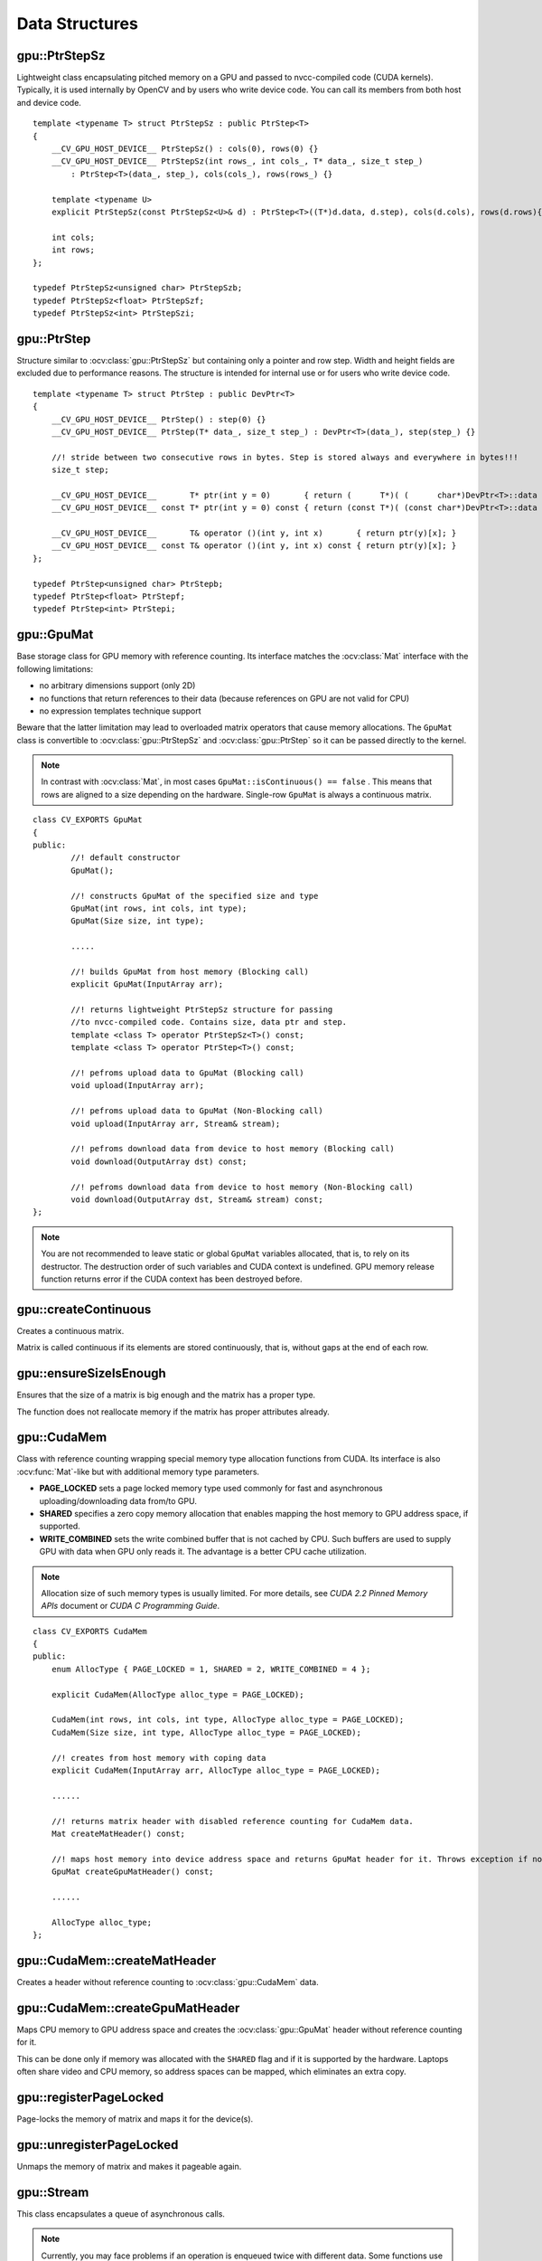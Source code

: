 Data Structures
===============

.. highlight:: cpp



gpu::PtrStepSz
--------------
.. ocv:class:: gpu::PtrStepSz

Lightweight class encapsulating pitched memory on a GPU and passed to nvcc-compiled code (CUDA kernels). Typically, it is used internally by OpenCV and by users who write device code. You can call its members from both host and device code. ::

    template <typename T> struct PtrStepSz : public PtrStep<T>
    {
        __CV_GPU_HOST_DEVICE__ PtrStepSz() : cols(0), rows(0) {}
        __CV_GPU_HOST_DEVICE__ PtrStepSz(int rows_, int cols_, T* data_, size_t step_)
            : PtrStep<T>(data_, step_), cols(cols_), rows(rows_) {}

        template <typename U>
        explicit PtrStepSz(const PtrStepSz<U>& d) : PtrStep<T>((T*)d.data, d.step), cols(d.cols), rows(d.rows){}

        int cols;
        int rows;
    };

    typedef PtrStepSz<unsigned char> PtrStepSzb;
    typedef PtrStepSz<float> PtrStepSzf;
    typedef PtrStepSz<int> PtrStepSzi;



gpu::PtrStep
------------
.. ocv:class:: gpu::PtrStep

Structure similar to :ocv:class:`gpu::PtrStepSz` but containing only a pointer and row step. Width and height fields are excluded due to performance reasons. The structure is intended for internal use or for users who write device code. ::

    template <typename T> struct PtrStep : public DevPtr<T>
    {
        __CV_GPU_HOST_DEVICE__ PtrStep() : step(0) {}
        __CV_GPU_HOST_DEVICE__ PtrStep(T* data_, size_t step_) : DevPtr<T>(data_), step(step_) {}

        //! stride between two consecutive rows in bytes. Step is stored always and everywhere in bytes!!!
        size_t step;

        __CV_GPU_HOST_DEVICE__       T* ptr(int y = 0)       { return (      T*)( (      char*)DevPtr<T>::data + y * step); }
        __CV_GPU_HOST_DEVICE__ const T* ptr(int y = 0) const { return (const T*)( (const char*)DevPtr<T>::data + y * step); }

        __CV_GPU_HOST_DEVICE__       T& operator ()(int y, int x)       { return ptr(y)[x]; }
        __CV_GPU_HOST_DEVICE__ const T& operator ()(int y, int x) const { return ptr(y)[x]; }
    };

    typedef PtrStep<unsigned char> PtrStepb;
    typedef PtrStep<float> PtrStepf;
    typedef PtrStep<int> PtrStepi;



gpu::GpuMat
-----------
.. ocv:class:: gpu::GpuMat

Base storage class for GPU memory with reference counting. Its interface matches the :ocv:class:`Mat` interface with the following limitations:

* no arbitrary dimensions support (only 2D)
* no functions that return references to their data (because references on GPU are not valid for CPU)
* no expression templates technique support

Beware that the latter limitation may lead to overloaded matrix operators that cause memory allocations. The ``GpuMat`` class is convertible to :ocv:class:`gpu::PtrStepSz` and :ocv:class:`gpu::PtrStep` so it can be passed directly to the kernel.

.. note:: In contrast with :ocv:class:`Mat`, in most cases ``GpuMat::isContinuous() == false`` . This means that rows are aligned to a size depending on the hardware. Single-row ``GpuMat`` is always a continuous matrix.

::

    class CV_EXPORTS GpuMat
    {
    public:
            //! default constructor
            GpuMat();

            //! constructs GpuMat of the specified size and type
            GpuMat(int rows, int cols, int type);
            GpuMat(Size size, int type);

            .....

            //! builds GpuMat from host memory (Blocking call)
            explicit GpuMat(InputArray arr);

            //! returns lightweight PtrStepSz structure for passing
            //to nvcc-compiled code. Contains size, data ptr and step.
            template <class T> operator PtrStepSz<T>() const;
            template <class T> operator PtrStep<T>() const;

            //! pefroms upload data to GpuMat (Blocking call)
            void upload(InputArray arr);

            //! pefroms upload data to GpuMat (Non-Blocking call)
            void upload(InputArray arr, Stream& stream);

            //! pefroms download data from device to host memory (Blocking call)
            void download(OutputArray dst) const;

            //! pefroms download data from device to host memory (Non-Blocking call)
            void download(OutputArray dst, Stream& stream) const;
    };


.. note:: You are not recommended to leave static or global ``GpuMat`` variables allocated, that is, to rely on its destructor. The destruction order of such variables and CUDA context is undefined. GPU memory release function returns error if the CUDA context has been destroyed before.

.. seealso:: :ocv:class:`Mat`



gpu::createContinuous
---------------------
Creates a continuous matrix.

.. ocv:function:: void gpu::createContinuous(int rows, int cols, int type, OutputArray arr)

    :param rows: Row count.

    :param cols: Column count.

    :param type: Type of the matrix.

    :param arr: Destination matrix. This parameter changes only if it has a proper type and area ( :math:`\texttt{rows} \times \texttt{cols}` ).

Matrix is called continuous if its elements are stored continuously, that is, without gaps at the end of each row.



gpu::ensureSizeIsEnough
-----------------------
Ensures that the size of a matrix is big enough and the matrix has a proper type.

.. ocv:function:: void gpu::ensureSizeIsEnough(int rows, int cols, int type, OutputArray arr)

    :param rows: Minimum desired number of rows.

    :param cols: Minimum desired number of columns.

    :param type: Desired matrix type.

    :param arr: Destination matrix.

The function does not reallocate memory if the matrix has proper attributes already.



gpu::CudaMem
------------
.. ocv:class:: gpu::CudaMem

Class with reference counting wrapping special memory type allocation functions from CUDA. Its interface is also :ocv:func:`Mat`-like but with additional memory type parameters.

* **PAGE_LOCKED** sets a page locked memory type used commonly for fast and asynchronous uploading/downloading data from/to GPU.
* **SHARED** specifies a zero copy memory allocation that enables mapping the host memory to GPU address space, if supported.
* **WRITE_COMBINED**  sets the write combined buffer that is not cached by CPU. Such buffers are used to supply GPU with data when GPU only reads it. The advantage is a better CPU cache utilization.

.. note:: Allocation size of such memory types is usually limited. For more details, see *CUDA 2.2 Pinned Memory APIs* document or *CUDA C Programming Guide*.

::

    class CV_EXPORTS CudaMem
    {
    public:
        enum AllocType { PAGE_LOCKED = 1, SHARED = 2, WRITE_COMBINED = 4 };

        explicit CudaMem(AllocType alloc_type = PAGE_LOCKED);

        CudaMem(int rows, int cols, int type, AllocType alloc_type = PAGE_LOCKED);
        CudaMem(Size size, int type, AllocType alloc_type = PAGE_LOCKED);

        //! creates from host memory with coping data
        explicit CudaMem(InputArray arr, AllocType alloc_type = PAGE_LOCKED);

        ......

        //! returns matrix header with disabled reference counting for CudaMem data.
        Mat createMatHeader() const;

        //! maps host memory into device address space and returns GpuMat header for it. Throws exception if not supported by hardware.
        GpuMat createGpuMatHeader() const;

        ......

        AllocType alloc_type;
    };



gpu::CudaMem::createMatHeader
-----------------------------
Creates a header without reference counting to :ocv:class:`gpu::CudaMem` data.

.. ocv:function:: Mat gpu::CudaMem::createMatHeader() const



gpu::CudaMem::createGpuMatHeader
--------------------------------
Maps CPU memory to GPU address space and creates the :ocv:class:`gpu::GpuMat` header without reference counting for it.

.. ocv:function:: GpuMat gpu::CudaMem::createGpuMatHeader() const

This can be done only if memory was allocated with the ``SHARED`` flag and if it is supported by the hardware. Laptops often share video and CPU memory, so address spaces can be mapped, which eliminates an extra copy.



gpu::registerPageLocked
-----------------------
Page-locks the memory of matrix and maps it for the device(s).

.. ocv:function:: void gpu::registerPageLocked(Mat& m)

    :param m: Input matrix.



gpu::unregisterPageLocked
-------------------------
Unmaps the memory of matrix and makes it pageable again.

.. ocv:function:: void gpu::unregisterPageLocked(Mat& m)

    :param m: Input matrix.



gpu::Stream
-----------
.. ocv:class:: gpu::Stream

This class encapsulates a queue of asynchronous calls.

.. note:: Currently, you may face problems if an operation is enqueued twice with different data. Some functions use the constant GPU memory, and next call may update the memory before the previous one has been finished. But calling different operations asynchronously is safe because each operation has its own constant buffer. Memory copy/upload/download/set operations to the buffers you hold are also safe.

::

    class CV_EXPORTS Stream
    {
    public:
        Stream();

        //! queries an asynchronous stream for completion status
        bool queryIfComplete() const;

        //! waits for stream tasks to complete
        void waitForCompletion();

        //! makes a compute stream wait on an event
        void waitEvent(const Event& event);

        //! adds a callback to be called on the host after all currently enqueued items in the stream have completed
        void enqueueHostCallback(StreamCallback callback, void* userData);

        //! return Stream object for default CUDA stream
        static Stream& Null();

        //! returns true if stream object is not default (!= 0)
        operator bool_type() const;
    };



gpu::Stream::queryIfComplete
----------------------------
Returns ``true`` if the current stream queue is finished. Otherwise, it returns false.

.. ocv:function:: bool gpu::Stream::queryIfComplete()



gpu::Stream::waitForCompletion
------------------------------
Blocks the current CPU thread until all operations in the stream are complete.

.. ocv:function:: void gpu::Stream::waitForCompletion()



gpu::Stream::waitEvent
----------------------
Makes a compute stream wait on an event.

.. ocv:function:: void gpu::Stream::waitEvent(const Event& event)



gpu::Stream::enqueueHostCallback
--------------------------------
Adds a callback to be called on the host after all currently enqueued items in the stream have completed.

.. ocv:function:: void gpu::Stream::enqueueHostCallback(StreamCallback callback, void* userData)

.. note:: Callbacks must not make any CUDA API calls. Callbacks must not perform any synchronization that may depend on outstanding device work or other callbacks that are not mandated to run earlier.  Callbacks without a mandated order (in independent streams) execute in undefined order and may be serialized.



gpu::StreamAccessor
-------------------
.. ocv:struct:: gpu::StreamAccessor

Class that enables getting ``cudaStream_t`` from :ocv:class:`gpu::Stream` and is declared in ``stream_accessor.hpp`` because it is the only public header that depends on the CUDA Runtime API. Including it brings a dependency to your code. ::

    struct StreamAccessor
    {
        CV_EXPORTS static cudaStream_t getStream(const Stream& stream);
    };
